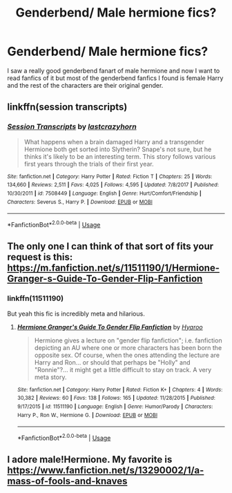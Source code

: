 #+TITLE: Genderbend/ Male hermione fics?

* Genderbend/ Male hermione fics?
:PROPERTIES:
:Author: Cnxmal
:Score: 3
:DateUnix: 1561796437.0
:DateShort: 2019-Jun-29
:END:
I saw a really good genderbend fanart of male hermione and now I want to read fanfics of it but most of the genderbend fanfics I found is female Harry and the rest of the characters are their original gender.


** linkffn(session transcripts)
:PROPERTIES:
:Author: natus92
:Score: 4
:DateUnix: 1561848618.0
:DateShort: 2019-Jun-30
:END:

*** [[https://www.fanfiction.net/s/7508449/1/][*/Session Transcripts/*]] by [[https://www.fanfiction.net/u/1715129/lastcrazyhorn][/lastcrazyhorn/]]

#+begin_quote
  What happens when a brain damaged Harry and a transgender Hermione both get sorted into Slytherin? Snape's not sure, but he thinks it's likely to be an interesting term. This story follows various first years through the trials of their first year.
#+end_quote

^{/Site/:} ^{fanfiction.net} ^{*|*} ^{/Category/:} ^{Harry} ^{Potter} ^{*|*} ^{/Rated/:} ^{Fiction} ^{T} ^{*|*} ^{/Chapters/:} ^{25} ^{*|*} ^{/Words/:} ^{134,660} ^{*|*} ^{/Reviews/:} ^{2,511} ^{*|*} ^{/Favs/:} ^{4,025} ^{*|*} ^{/Follows/:} ^{4,595} ^{*|*} ^{/Updated/:} ^{7/8/2017} ^{*|*} ^{/Published/:} ^{10/30/2011} ^{*|*} ^{/id/:} ^{7508449} ^{*|*} ^{/Language/:} ^{English} ^{*|*} ^{/Genre/:} ^{Hurt/Comfort/Friendship} ^{*|*} ^{/Characters/:} ^{Severus} ^{S.,} ^{Harry} ^{P.} ^{*|*} ^{/Download/:} ^{[[http://www.ff2ebook.com/old/ffn-bot/index.php?id=7508449&source=ff&filetype=epub][EPUB]]} ^{or} ^{[[http://www.ff2ebook.com/old/ffn-bot/index.php?id=7508449&source=ff&filetype=mobi][MOBI]]}

--------------

*FanfictionBot*^{2.0.0-beta} | [[https://github.com/tusing/reddit-ffn-bot/wiki/Usage][Usage]]
:PROPERTIES:
:Author: FanfictionBot
:Score: 1
:DateUnix: 1561848633.0
:DateShort: 2019-Jun-30
:END:


** The only one I can think of that sort of fits your request is this: [[https://m.fanfiction.net/s/11511190/1/Hermione-Granger-s-Guide-To-Gender-Flip-Fanfiction]]
:PROPERTIES:
:Author: Termsndconditions
:Score: 3
:DateUnix: 1561799857.0
:DateShort: 2019-Jun-29
:END:

*** linkffn(11511190)

But yeah this fic is incredibly meta and hilarious.
:PROPERTIES:
:Author: YOB1997
:Score: 2
:DateUnix: 1561825309.0
:DateShort: 2019-Jun-29
:END:

**** [[https://www.fanfiction.net/s/11511190/1/][*/Hermione Granger's Guide To Gender Flip Fanfiction/*]] by [[https://www.fanfiction.net/u/1865132/Hyaroo][/Hyaroo/]]

#+begin_quote
  Hermione gives a lecture on "gender flip fanfiction"; i.e. fanfiction depicting an AU where one or more characters has been born the opposite sex. Of course, when the ones attending the lecture are Harry and Ron... or should that perhaps be "Holly" and "Ronnie"?... it might get a little difficult to stay on track. A very meta story.
#+end_quote

^{/Site/:} ^{fanfiction.net} ^{*|*} ^{/Category/:} ^{Harry} ^{Potter} ^{*|*} ^{/Rated/:} ^{Fiction} ^{K+} ^{*|*} ^{/Chapters/:} ^{4} ^{*|*} ^{/Words/:} ^{30,382} ^{*|*} ^{/Reviews/:} ^{60} ^{*|*} ^{/Favs/:} ^{138} ^{*|*} ^{/Follows/:} ^{165} ^{*|*} ^{/Updated/:} ^{11/28/2015} ^{*|*} ^{/Published/:} ^{9/17/2015} ^{*|*} ^{/id/:} ^{11511190} ^{*|*} ^{/Language/:} ^{English} ^{*|*} ^{/Genre/:} ^{Humor/Parody} ^{*|*} ^{/Characters/:} ^{Harry} ^{P.,} ^{Ron} ^{W.,} ^{Hermione} ^{G.} ^{*|*} ^{/Download/:} ^{[[http://www.ff2ebook.com/old/ffn-bot/index.php?id=11511190&source=ff&filetype=epub][EPUB]]} ^{or} ^{[[http://www.ff2ebook.com/old/ffn-bot/index.php?id=11511190&source=ff&filetype=mobi][MOBI]]}

--------------

*FanfictionBot*^{2.0.0-beta} | [[https://github.com/tusing/reddit-ffn-bot/wiki/Usage][Usage]]
:PROPERTIES:
:Author: FanfictionBot
:Score: 1
:DateUnix: 1561825325.0
:DateShort: 2019-Jun-29
:END:


** I adore male!Hermione. My favorite is [[https://www.fanfiction.net/s/13290002/1/a-mass-of-fools-and-knaves]]
:PROPERTIES:
:Author: FitzDizzyspells
:Score: 1
:DateUnix: 1562001841.0
:DateShort: 2019-Jul-01
:END:
